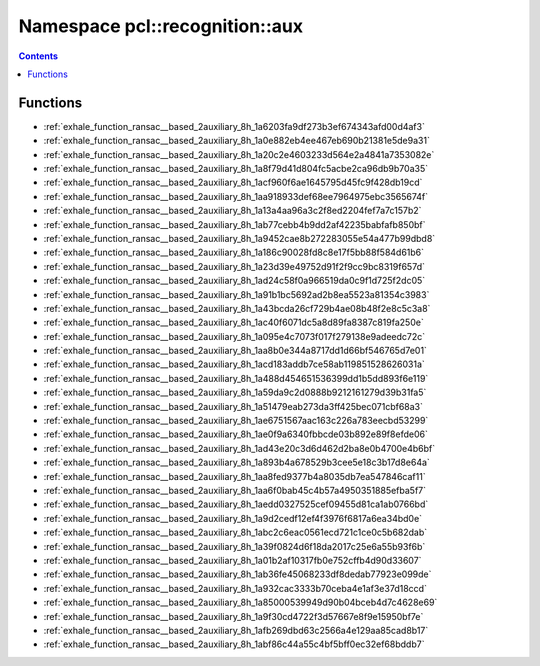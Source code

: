 
.. _namespace_pcl__recognition__aux:

Namespace pcl::recognition::aux
===============================


.. contents:: Contents
   :local:
   :backlinks: none





Functions
---------


- :ref:`exhale_function_ransac__based_2auxiliary_8h_1a6203fa9df273b3ef674343afd00d4af3`

- :ref:`exhale_function_ransac__based_2auxiliary_8h_1a0e882eb4ee467eb690b21381e5de9a31`

- :ref:`exhale_function_ransac__based_2auxiliary_8h_1a20c2e4603233d564e2a4841a7353082e`

- :ref:`exhale_function_ransac__based_2auxiliary_8h_1a8f79d41d804fc5acbe2ca96db9b70a35`

- :ref:`exhale_function_ransac__based_2auxiliary_8h_1acf960f6ae1645795d45fc9f428db19cd`

- :ref:`exhale_function_ransac__based_2auxiliary_8h_1aa918933def68ee7964975ebc3565674f`

- :ref:`exhale_function_ransac__based_2auxiliary_8h_1a13a4aa96a3c2f8ed2204fef7a7c157b2`

- :ref:`exhale_function_ransac__based_2auxiliary_8h_1ab77cebb4b9dd2af42235babfafb850bf`

- :ref:`exhale_function_ransac__based_2auxiliary_8h_1a9452cae8b272283055e54a477b99dbd8`

- :ref:`exhale_function_ransac__based_2auxiliary_8h_1a186c90028fd8c8e17f5bb88f584d61b6`

- :ref:`exhale_function_ransac__based_2auxiliary_8h_1a23d39e49752d91f2f9cc9bc8319f657d`

- :ref:`exhale_function_ransac__based_2auxiliary_8h_1ad24c58f0a966519da0c9f1d725f2dc05`

- :ref:`exhale_function_ransac__based_2auxiliary_8h_1a91b1bc5692ad2b8ea5523a81354c3983`

- :ref:`exhale_function_ransac__based_2auxiliary_8h_1a43bcda26cf729b4ae08b48f2e8c5c3a8`

- :ref:`exhale_function_ransac__based_2auxiliary_8h_1ac40f6071dc5a8d89fa8387c819fa250e`

- :ref:`exhale_function_ransac__based_2auxiliary_8h_1a095e4c7073f017f279138e9adeedc72c`

- :ref:`exhale_function_ransac__based_2auxiliary_8h_1aa8b0e344a8717dd1d66bf546765d7e01`

- :ref:`exhale_function_ransac__based_2auxiliary_8h_1acd183addb7ce58ab119851528626031a`

- :ref:`exhale_function_ransac__based_2auxiliary_8h_1a488d454651536399dd1b5dd893f6e119`

- :ref:`exhale_function_ransac__based_2auxiliary_8h_1a59da9c2d0888b9212161279d39b31fa5`

- :ref:`exhale_function_ransac__based_2auxiliary_8h_1a51479eab273da3ff425bec071cbf68a3`

- :ref:`exhale_function_ransac__based_2auxiliary_8h_1ae6751567aac163c226a783eecbd53299`

- :ref:`exhale_function_ransac__based_2auxiliary_8h_1ae0f9a6340fbbcde03b892e89f8efde06`

- :ref:`exhale_function_ransac__based_2auxiliary_8h_1ad43e20c3d6d462d2ba8e0b4700e4b6bf`

- :ref:`exhale_function_ransac__based_2auxiliary_8h_1a893b4a678529b3cee5e18c3b17d8e64a`

- :ref:`exhale_function_ransac__based_2auxiliary_8h_1aa8fed9377b4a8035db7ea547846caf11`

- :ref:`exhale_function_ransac__based_2auxiliary_8h_1aa6f0bab45c4b57a4950351885efba5f7`

- :ref:`exhale_function_ransac__based_2auxiliary_8h_1aedd0327525cef09455d81ca1ab0766bd`

- :ref:`exhale_function_ransac__based_2auxiliary_8h_1a9d2cedf12ef4f3976f6817a6ea34bd0e`

- :ref:`exhale_function_ransac__based_2auxiliary_8h_1abc2c6eac0561ecd721c1ce0c5b682dab`

- :ref:`exhale_function_ransac__based_2auxiliary_8h_1a39f0824d6f18da2017c25e6a55b93f6b`

- :ref:`exhale_function_ransac__based_2auxiliary_8h_1a01b2af10317fb0e752cffb4d90d33607`

- :ref:`exhale_function_ransac__based_2auxiliary_8h_1ab36fe45068233df8dedab77923e099de`

- :ref:`exhale_function_ransac__based_2auxiliary_8h_1a932cac3333b70ceba4e1af3e37d18ccd`

- :ref:`exhale_function_ransac__based_2auxiliary_8h_1a85000539949d90b04bceb4d7c4628e69`

- :ref:`exhale_function_ransac__based_2auxiliary_8h_1a9f30cd4722f3d57667e8f9e15950bf7e`

- :ref:`exhale_function_ransac__based_2auxiliary_8h_1afb269dbd63c2566a4e129aa85cad8b17`

- :ref:`exhale_function_ransac__based_2auxiliary_8h_1abf86c44a55c4bf5bff0ec32ef68bddb7`
